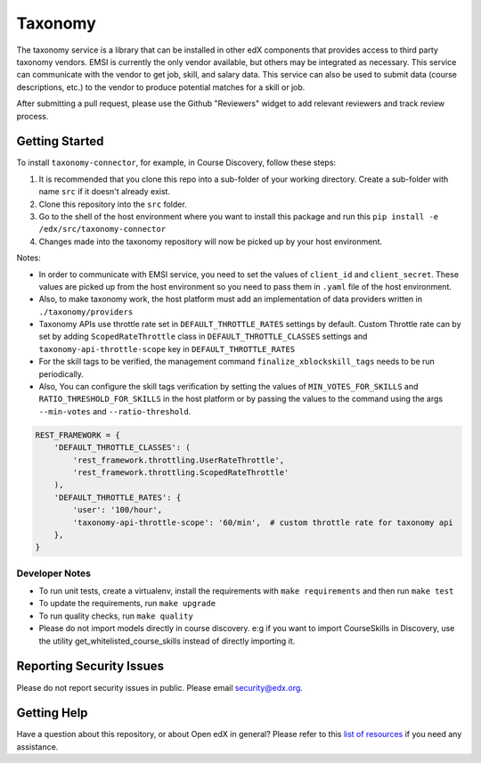 Taxonomy
========

.. image:: https://img.shields.io/pypi/v/taxonomy-connector.svg
    :target: https://pypi.org/project/taxonomy-connector/
    :alt: PyPI

.. image:: http://codecov.io/github/edx/taxonomy-connector/coverage.svg?branch=master
    :target: http://codecov.io/github/edx/taxonomy-connector?branch=master
    :alt: Codecov
    
.. image:: https://github.com/edx/taxonomy-connector/workflows/Python%20CI/badge.svg?branch=master
    :target: https://github.com/edx/taxonomy-connector/actions?query=workflow%3A%22Python+CI%22
    :alt: CI

The taxonomy service is a library that can be installed in other edX components
that provides access to third party taxonomy vendors. EMSI is currently the
only vendor available, but others may be integrated as necessary. This service
can communicate with the vendor to get job, skill, and salary data. This service
can also be used to submit data (course descriptions, etc.) to the vendor to
produce potential matches for a skill or job.

After submitting a pull request, please use the Github "Reviewers" widget to add
relevant reviewers and track review process.


Getting Started
---------------

To install ``taxonomy-connector``, for example, in Course Discovery, follow these steps:

#. It is recommended that you clone this repo into a sub-folder of your working directory. Create a sub-folder with name ``src`` if it doesn't already exist.
#. Clone this repository into the ``src`` folder.
#. Go to the shell of the host environment where you want to install this package and run this ``pip install -e /edx/src/taxonomy-connector``
#. Changes made into the taxonomy repository will now be picked up by your host environment.


Notes:

- In order to communicate with EMSI service, you need to set the values of ``client_id`` and ``client_secret``. These values are picked up from the host environment so you need to pass them in ``.yaml`` file of the host environment.
- Also, to make taxonomy work, the host platform must add an implementation of data providers written in ``./taxonomy/providers``
- Taxonomy APIs use throttle rate set in ``DEFAULT_THROTTLE_RATES`` settings by default. Custom Throttle rate can by set by adding ``ScopedRateThrottle`` class in ``DEFAULT_THROTTLE_CLASSES`` settings and ``taxonomy-api-throttle-scope`` key in ``DEFAULT_THROTTLE_RATES``
- For the skill tags to be verified, the management command ``finalize_xblockskill_tags`` needs to be run periodically.
- Also, You can configure the skill tags verification by setting the values of ``MIN_VOTES_FOR_SKILLS`` and ``RATIO_THRESHOLD_FOR_SKILLS`` in the host platform or by passing the values to the command using the args ``--min-votes`` and ``--ratio-threshold``.


.. code-block:: python

    REST_FRAMEWORK = {
        'DEFAULT_THROTTLE_CLASSES': (
            'rest_framework.throttling.UserRateThrottle',
            'rest_framework.throttling.ScopedRateThrottle'
        ),
        'DEFAULT_THROTTLE_RATES': {
            'user': '100/hour',
            'taxonomy-api-throttle-scope': '60/min',  # custom throttle rate for taxonomy api
        },
    }


Developer Notes
~~~~~~~~~~~~~~~

- To run unit tests, create a virtualenv, install the requirements with ``make requirements`` and then run ``make test``
- To update the requirements, run ``make upgrade``
- To run quality checks, run ``make quality``
- Please do not import models directly in course discovery. e:g if you want to import CourseSkills in Discovery, use the utility get_whitelisted_course_skills instead of directly importing it.


Reporting Security Issues
-------------------------

Please do not report security issues in public. Please email security@edx.org.

Getting Help
------------

Have a question about this repository, or about Open edX in general?  Please
refer to this `list of resources`_ if you need any assistance.

.. _list of resources: https://open.edx.org/getting-help

